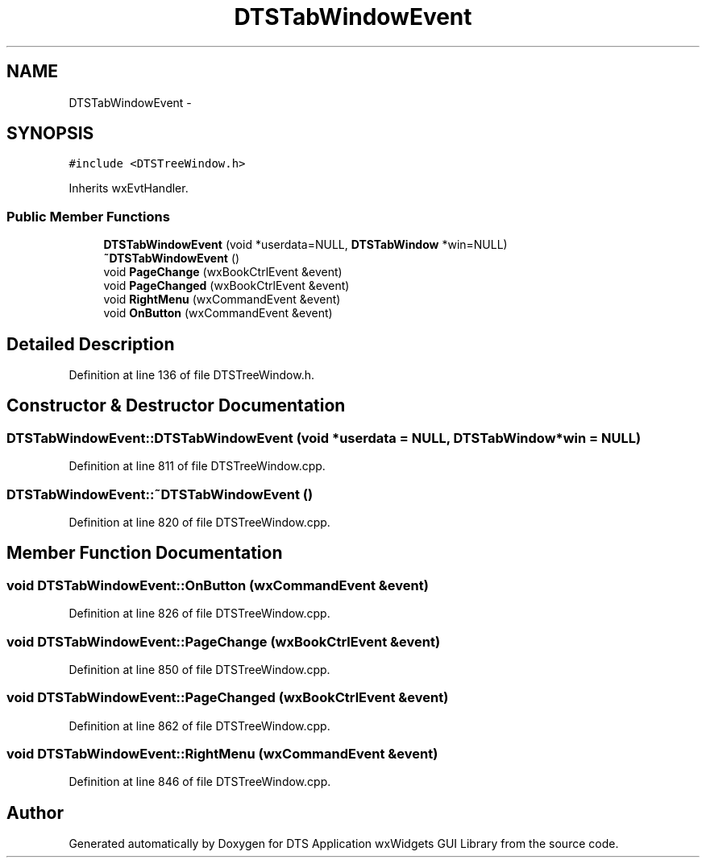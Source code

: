 .TH "DTSTabWindowEvent" 3 "Wed Oct 9 2013" "Version 0.00" "DTS Application wxWidgets GUI Library" \" -*- nroff -*-
.ad l
.nh
.SH NAME
DTSTabWindowEvent \- 
.SH SYNOPSIS
.br
.PP
.PP
\fC#include <DTSTreeWindow\&.h>\fP
.PP
Inherits wxEvtHandler\&.
.SS "Public Member Functions"

.in +1c
.ti -1c
.RI "\fBDTSTabWindowEvent\fP (void *userdata=NULL, \fBDTSTabWindow\fP *win=NULL)"
.br
.ti -1c
.RI "\fB~DTSTabWindowEvent\fP ()"
.br
.ti -1c
.RI "void \fBPageChange\fP (wxBookCtrlEvent &event)"
.br
.ti -1c
.RI "void \fBPageChanged\fP (wxBookCtrlEvent &event)"
.br
.ti -1c
.RI "void \fBRightMenu\fP (wxCommandEvent &event)"
.br
.ti -1c
.RI "void \fBOnButton\fP (wxCommandEvent &event)"
.br
.in -1c
.SH "Detailed Description"
.PP 
Definition at line 136 of file DTSTreeWindow\&.h\&.
.SH "Constructor & Destructor Documentation"
.PP 
.SS "DTSTabWindowEvent::DTSTabWindowEvent (void *userdata = \fCNULL\fP, \fBDTSTabWindow\fP *win = \fCNULL\fP)"

.PP
Definition at line 811 of file DTSTreeWindow\&.cpp\&.
.SS "DTSTabWindowEvent::~DTSTabWindowEvent ()"

.PP
Definition at line 820 of file DTSTreeWindow\&.cpp\&.
.SH "Member Function Documentation"
.PP 
.SS "void DTSTabWindowEvent::OnButton (wxCommandEvent &event)"

.PP
Definition at line 826 of file DTSTreeWindow\&.cpp\&.
.SS "void DTSTabWindowEvent::PageChange (wxBookCtrlEvent &event)"

.PP
Definition at line 850 of file DTSTreeWindow\&.cpp\&.
.SS "void DTSTabWindowEvent::PageChanged (wxBookCtrlEvent &event)"

.PP
Definition at line 862 of file DTSTreeWindow\&.cpp\&.
.SS "void DTSTabWindowEvent::RightMenu (wxCommandEvent &event)"

.PP
Definition at line 846 of file DTSTreeWindow\&.cpp\&.

.SH "Author"
.PP 
Generated automatically by Doxygen for DTS Application wxWidgets GUI Library from the source code\&.
